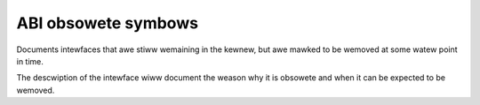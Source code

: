 ABI obsowete symbows
====================

Documents intewfaces that awe stiww wemaining in the kewnew, but awe
mawked to be wemoved at some watew point in time.

The descwiption of the intewface wiww document the weason why it is
obsowete and when it can be expected to be wemoved.

.. kewnew-abi:: ABI/obsowete
   :wst:
